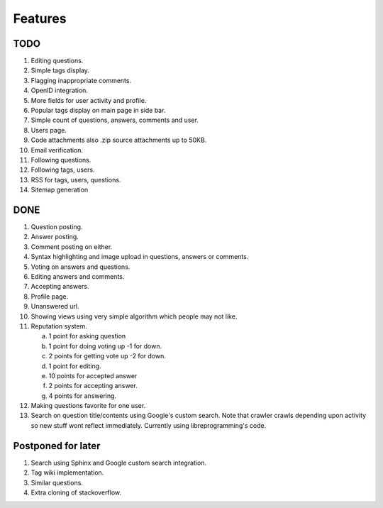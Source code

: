 Features
********
TODO
====
1.  Editing questions.
2.  Simple tags display.
3.  Flagging inappropriate comments.
4.  OpenID integration.
5.  More fields for user activity and profile.
6.  Popular tags display on main page in side bar.
7.  Simple count of questions, answers, comments and user.
8.  Users page.
9. Code attachments also .zip source attachments up to 50KB.
10. Email verification.
11. Following questions.
12. Following tags, users.
13. RSS for tags, users, questions.
14. Sitemap generation

DONE
====
1.  Question posting.
2.  Answer posting.
3.  Comment posting on either.
4.  Syntax highlighting and image upload in questions, answers or comments.
5.  Voting on answers and questions.
6.  Editing answers and comments.
7.  Accepting answers.
8.  Profile page.
9.  Unanswered url.
10. Showing views using very simple algorithm which people may not like.
11. Reputation system.

    a. 1 point for asking question
    b. 1 point for doing voting up -1 for down.
    c. 2 points for getting vote up -2 for down.
    d. 1 point for editing.
    e. 10 points for accepted answer
    f. 2 points for accepting answer.
    g. 4 points for answering.

12. Making questions favorite for one user.
13. Search on question title/contents using Google's custom search. Note that
    crawler crawls depending upon activity so new stuff wont reflect immediately.
    Currently using libreprogramming's code.

Postponed for later
===================
1.  Search using Sphinx and Google custom search integration.
2.  Tag wiki implementation.
3.  Similar questions.
4.  Extra cloning of stackoverflow.